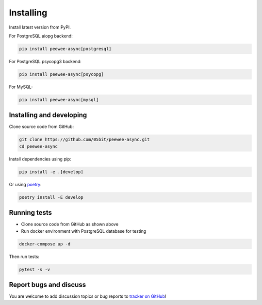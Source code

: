 Installing
====================

Install latest version from PyPI.

For PostgreSQL aiopg backend:

.. code-block:: console

    pip install peewee-async[postgresql]

For PostgreSQL psycopg3 backend:

.. code-block:: console

    pip install peewee-async[psycopg]

For MySQL:

.. code-block:: console

    pip install peewee-async[mysql]

Installing and developing
+++++++++++++++++++++++++

Clone source code from GitHub:

.. code-block:: console

    git clone https://github.com/05bit/peewee-async.git
    cd peewee-async

Install dependencies using pip:

.. code-block:: console

    pip install -e .[develop]


Or using `poetry`_:

.. _poetry: https://python-poetry.org/docs/

.. code-block:: console

    poetry install -E develop


Running tests
+++++++++++++

* Clone source code from GitHub as shown above
* Run docker environment with PostgreSQL database for testing

.. code-block:: console

    docker-compose up -d

Then run tests:

.. code-block:: console

    pytest -s -v

Report bugs and discuss
+++++++++++++++++++++++

You are welcome to add discussion topics or bug reports to `tracker on GitHub`_!

.. _tracker on GitHub: https://github.com/05bit/peewee-async/issues
